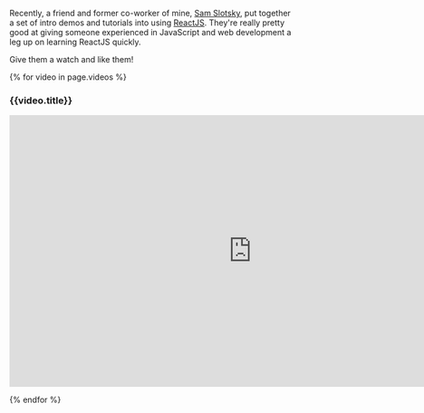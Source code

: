 Recently, a friend and former co-worker of mine,
[[https://www.youtube.com/user/samowamoboy][Sam Slotsky]], put together
a set of intro demos and tutorials into using
[[http://reactjs.com][ReactJS]]. They're really pretty good at giving
someone experienced in JavaScript and web development a leg up on
learning ReactJS quickly.

Give them a watch and like them!

{% for video in page.videos %}

#+BEGIN_HTML
  <h3>
#+END_HTML

{{video.title}}

#+BEGIN_HTML
  </h3>
#+END_HTML

#+BEGIN_HTML
  <iframe width="853" height="480" src="https://www.youtube.com/embed/{{ video.ytid }}?rel=0" frameborder="0" allowfullscreen>
#+END_HTML

#+BEGIN_HTML
  </iframe>
#+END_HTML

{% endfor %}
